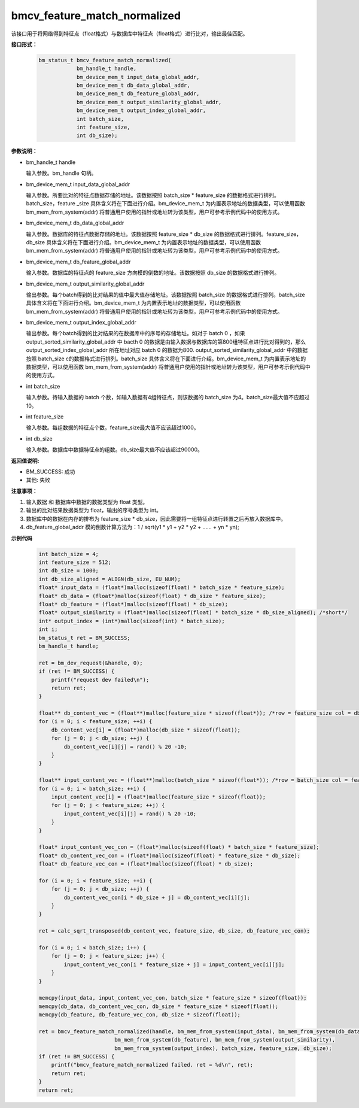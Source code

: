 bmcv_feature_match_normalized
==================================

该接口用于将网络得到特征点（float格式）与数据库中特征点（float格式）进行比对，输出最佳匹配。


**接口形式：**

    .. code-block:: c

        bm_status_t bmcv_feature_match_normalized(
                    bm_handle_t handle,
                    bm_device_mem_t input_data_global_addr,
                    bm_device_mem_t db_data_global_addr,
                    bm_device_mem_t db_feature_global_addr,
                    bm_device_mem_t output_similarity_global_addr,
                    bm_device_mem_t output_index_global_addr,
                    int batch_size,
                    int feature_size,
                    int db_size);


**参数说明：**

* bm_handle_t handle

  输入参数。bm_handle 句柄。

* bm_device_mem_t input_data_global_addr

  输入参数。所要比对的特征点数据存储的地址。该数据按照 batch_size * feature_size 的数据格式进行排列。batch_size，feature _size 具体含义将在下面进行介绍。bm_device_mem_t 为内置表示地址的数据类型，可以使用函数 bm_mem_from_system(addr) 将普通用户使用的指针或地址转为该类型，用户可参考示例代码中的使用方式。

* bm_device_mem_t db_data_global_addr

  输入参数。数据库的特征点数据存储的地址。该数据按照 feature_size * db_size 的数据格式进行排列。feature_size，db_size 具体含义将在下面进行介绍。bm_device_mem_t 为内置表示地址的数据类型，可以使用函数 bm_mem_from_system(addr) 将普通用户使用的指针或地址转为该类型，用户可参考示例代码中的使用方式。

* bm_device_mem_t db_feature_global_addr

  输入参数。数据库的特征点的 feature_size 方向模的倒数的地址。该数据按照 db_size 的数据格式进行排列。

* bm_device_mem_t output_similarity_global_addr

  输出参数。每个batch得到的比对结果的值中最大值存储地址。该数据按照 batch_size 的数据格式进行排列。batch_size 具体含义将在下面进行介绍。bm_device_mem_t 为内置表示地址的数据类型，可以使用函数 bm_mem_from_system(addr) 将普通用户使用的指针或地址转为该类型，用户可参考示例代码中的使用方式。

* bm_device_mem_t output_index_global_addr

  输出参数。每个batch得到的比对结果的在数据库中的序号的存储地址。如对于 batch 0 ，如果 output_sorted_similarity_global_addr 中 bacth 0 的数据是由输入数据与数据库的第800组特征点进行比对得到的，那么 output_sorted_index_global_addr 所在地址对应 batch 0 的数据为800. output_sorted_similarity_global_addr 中的数据按照 batch_size c的数据格式进行排列。batch_size 具体含义将在下面进行介绍。bm_device_mem_t 为内置表示地址的数据类型，可以使用函数 bm_mem_from_system(addr) 将普通用户使用的指针或地址转为该类型，用户可参考示例代码中的使用方式。

* int batch_size

  输入参数。待输入数据的 batch 个数，如输入数据有4组特征点，则该数据的 batch_size 为4。batch_size最大值不应超过 10。

* int feature_size

  输入参数。每组数据的特征点个数。feature_size最大值不应该超过1000。

* int db_size

  输入参数。数据库中数据特征点的组数。db_size最大值不应该超过90000。


**返回值说明:**

* BM_SUCCESS: 成功

* 其他: 失败


**注意事项：**

1. 输入数据 和 数据库中数据的数据类型为 float 类型。

2. 输出的比对结果数据类型为 float，输出的序号类型为 int。

3. 数据库中的数据在内存的排布为 feature_size * db_size，因此需要将一组特征点进行转置之后再放入数据库中。

4. db_feature_global_addr 模的倒数计算方法为：1 / sqrt(y1 * y1 + y2 * y2 + ...... + yn * yn);


**示例代码**

    .. code-block:: c

        int batch_size = 4;
        int feature_size = 512;
        int db_size = 1000;
        int db_size_aligned = ALIGN(db_size, EU_NUM);
        float* input_data = (float*)malloc(sizeof(float) * batch_size * feature_size);
        float* db_data = (float*)malloc(sizeof(float) * db_size * feature_size);
        float* db_feature = (float*)malloc(sizeof(float) * db_size);
        float* output_similarity = (float*)malloc(sizeof(float) * batch_size * db_size_aligned); /*short*/
        int* output_index = (int*)malloc(sizeof(int) * batch_size);
        int i;
        bm_status_t ret = BM_SUCCESS;
        bm_handle_t handle;

        ret = bm_dev_request(&handle, 0);
        if (ret != BM_SUCCESS) {
            printf("request dev failed\n");
            return ret;
        }

        float** db_content_vec = (float**)malloc(feature_size * sizeof(float*)); /*row = feature_size col = db_size*/
        for (i = 0; i < feature_size; ++i) {
            db_content_vec[i] = (float*)malloc(db_size * sizeof(float));
            for (j = 0; j < db_size; ++j) {
                db_content_vec[i][j] = rand() % 20 -10;
            }
        }

        float** input_content_vec = (float**)malloc(batch_size * sizeof(float*)); /*row = batch_size col = feature_size*/
        for (i = 0; i < batch_size; ++i) {
            input_content_vec[i] = (float*)malloc(feature_size * sizeof(float));
            for (j = 0; j < feature_size; ++j) {
                input_content_vec[i][j] = rand() % 20 -10;
            }
        }

        float* input_content_vec_con = (float*)malloc(sizeof(float) * batch_size * feature_size);
        float* db_content_vec_con = (float*)malloc(sizeof(float) * feature_size * db_size);
        float* db_feature_vec_con = (float*)malloc(sizeof(float) * db_size);

        for (i = 0; i < feature_size; ++i) {
            for (j = 0; j < db_size; ++j) {
                db_content_vec_con[i * db_size + j] = db_content_vec[i][j];
            }
        }

        ret = calc_sqrt_transposed(db_content_vec, feature_size, db_size, db_feature_vec_con);

        for (i = 0; i < batch_size; i++) {
            for (j = 0; j < feature_size; j++) {
                input_content_vec_con[i * feature_size + j] = input_content_vec[i][j];
            }
        }

        memcpy(input_data, input_content_vec_con, batch_size * feature_size * sizeof(float));
        memcpy(db_data, db_content_vec_con, db_size * feature_size * sizeof(float));
        memcpy(db_feature, db_feature_vec_con, db_size * sizeof(float));

        ret = bmcv_feature_match_normalized(handle, bm_mem_from_system(input_data), bm_mem_from_system(db_data),
                                bm_mem_from_system(db_feature), bm_mem_from_system(output_similarity),
                                bm_mem_from_system(output_index), batch_size, feature_size, db_size);
        if (ret != BM_SUCCESS) {
            printf("bmcv_feature_match_normalized failed. ret = %d\n", ret);
            return ret;
        }
        return ret;